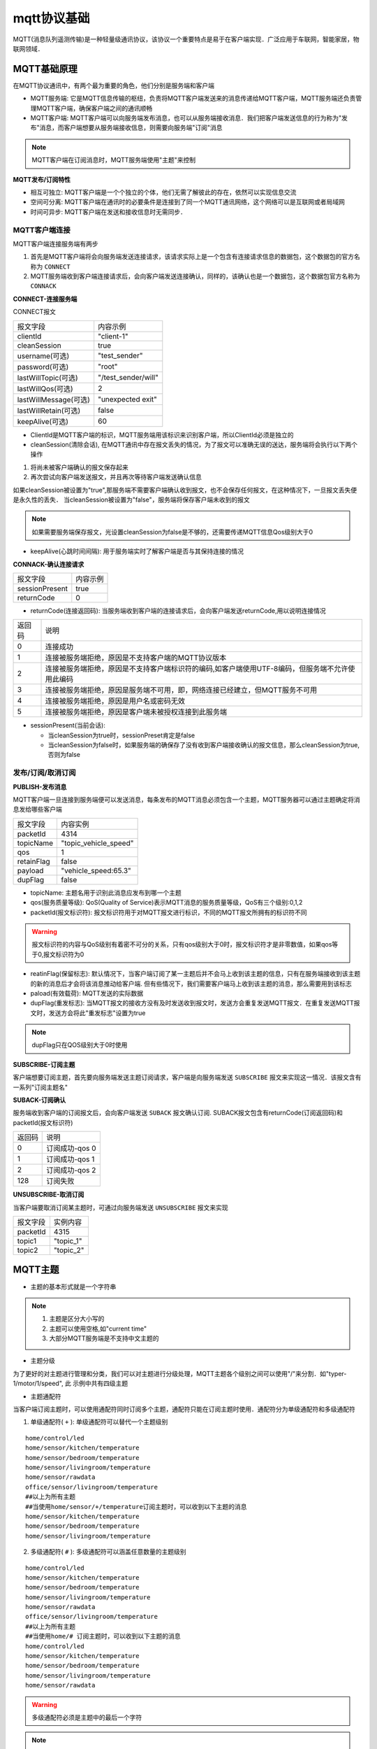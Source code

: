 mqtt协议基础
===============

MQTT(消息队列遥测传输)是一种轻量级通讯协议，该协议一个重要特点是易于在客户端实现．广泛应用于车联网，智能家居，物联网领域．

MQTT基础原理
--------------

在MQTT协议通讯中，有两个最为重要的角色，他们分别是服务端和客户端

- MQTT服务端: 它是MQTT信息传输的枢纽，负责将MQTT客户端发送来的消息传递给MQTT客户端，MQTT服务端还负责管理MQTT客户端，确保客户端之间的通讯顺畅

- MQTT客户端: MQTT客户端可以向服务端发布消息，也可以从服务端接收消息．我们把客户端发送信息的行为称为"发布"消息，而客户端想要从服务端接收信息，则需要向服务端"订阅"消息

.. note::
    MQTT客户端在订阅消息时，MQTT服务端使用"主题"来控制


**MQTT发布/订阅特性**

- 相互可独立: MQTT客户端是一个个独立的个体，他们无需了解彼此的存在，依然可以实现信息交流

- 空间可分离: MQTT客户端在通讯时的必要条件是连接到了同一个MQTT通讯网络，这个网络可以是互联网或者局域网

- 时间可异步: MQTT客户端在发送和接收信息时无需同步．


MQTT客户端连接
^^^^^^^^^^^^^^^^^^

MQTT客户端连接服务端有两步

1. 首先是MQTT客户端将会向服务端发送连接请求，该请求实际上是一个包含有连接请求信息的数据包，这个数据包的官方名称为 ``CONNECT``

2. MQTT服务端收到客户端连接请求后，会向客户端发送连接确认，同样的，该确认也是一个数据包，这个数据包官方名称为 ``CONNACK``


**CONNECT-连接服务端**

CONNECT报文

=========================   ====================================================
 报文字段                               内容示例
-------------------------   ----------------------------------------------------
 clientId                       "client-1"
 cleanSession                   true
 username(可选)                 "test_sender"
 password(可选)                 "root"
 lastWillTopic(可选)            "/test_sender/will"
 lastWillQos(可选)              2
 lastWillMessage(可选)          "unexpected exit"
 lastWillRetain(可选)           false
 keepAlive(可选)                60
=========================   ====================================================


- ClientId是MQTT客户端的标识，MQTT服务端用该标识来识别客户端，所以ClientId必须是独立的

    
- cleanSession(清除会话), 在MQTT通讯中存在报文丢失的情况，为了报文可以准确无误的送达，服务端将会执行以下两个操作

1. 将尚未被客户端确认的报文保存起来

2. 再次尝试向客户端发送报文，并且再次等待客户端发送确认信息

如果cleanSession被设置为"true",那服务端不需要客户端确认收到报文，也不会保存任何报文，在这种情况下，一旦报文丢失便是永久性的丢失．
当cleanSession被设置为"false"，服务端将保存客户端未收到的报文

.. note::
    如果需要服务端保存报文，光设置cleanSession为false是不够的，还需要传递MQTT信息Qos级别大于0


- keepAlive(心跳时间间隔): 用于服务端实时了解客户端是否与其保持连接的情况

**CONNACK-确认连接请求**

======================  =======================================
    报文字段　                  内容示例
----------------------  ---------------------------------------
 sessionPresent                 true
 returnCode                     0
======================  =======================================

- returnCode(连接返回码): 当服务端收到客户端的连接请求后，会向客户端发送returnCode,用以说明连接情况

=============   =============================================================================================================================
 返回码　　                 说明
-------------   -----------------------------------------------------------------------------------------------------------------------------
 0                  连接成功
 1                  连接被服务端拒绝，原因是不支持客户端的MQTT协议版本
 2                  连接被服务端拒绝，原因是不支持客户端标识符的编码,如客户端使用UTF-8编码，但服务端不允许使用此编码
 3                  连接被服务端拒绝，原因是服务端不可用，即，网络连接已经建立，但MQTT服务不可用
 4                  连接被服务端拒绝，原因是用户名或密码无效
 5                  连接被服务端拒绝，原因是客户端未被授权连接到此服务端
=============   =============================================================================================================================

- sessionPresent(当前会话): 

  - 当cleanSession为true时，sessionPreset肯定是false 

  - 当cleanSession为false时，如果服务端的确保存了没有收到客户端接收确认的报文信息，那么cleanSession为true,否则为false

发布/订阅/取消订阅
^^^^^^^^^^^^^^^^^^^^^^

**PUBLISH-发布消息**

MQTT客户端一旦连接到服务端便可以发送消息，每条发布的MQTT消息必须包含一个主题，MQTT服务器可以通过主题确定将消息发给哪些客户端

.. image::
    res/MQTT-PUBLISH.png

=====================   =============================================================
 报文字段　                     内容实例
---------------------   -------------------------------------------------------------
 packetId                   4314
 topicName                  "topic_vehicle_speed"
 qos                        1
 retainFlag                 false
 payload                    "vehicle_speed:65.3"
 dupFlag                    false
=====================   =============================================================

- topicName: 主题名用于识别此消息应发布到哪一个主题

- qos(服务质量等级): QoS(Quality of Service)表示MQTT消息的服务质量等级，QoS有三个级别:0,1,2

- packetId(报文标识符): 报文标识符用于对MQTT报文进行标识，不同的MQTT报文所拥有的标识符不同

.. warning::
    报文标识符的内容与QoS级别有着密不可分的关系，只有qos级别大于0时，报文标识符才是非零数值，如果qos等于0,报文标识符为0

- reatinFlag(保留标志): 默认情况下，当客户端订阅了某一主题后并不会马上收到该主题的信息，只有在服务端接收到该主题的新的消息后才会将该消息推动给客户端.
  但有些情况下，我们需要客户端马上收到该主题的消息，那么需要用到该标志

- paload(有效载荷): MQTT发送的实际数据

- dupFlag(重发标志): 当MQTT报文的接收方没有及时发送收到报文时，发送方会重复发送MQTT报文．在重复发送MQTT报文时，发送方会将此"重发标志"设置为true

.. note::
    dupFlag只在QOS级别大于0时使用


**SUBSCRIBE-订阅主题**

客户端想要订阅主题，首先要向服务端发送主题订阅请求，客户端是向服务端发送 ``SUBSCRIBE`` 报文来实现这一情况．该报文含有一系列"订阅主题名"


**SUBACK-订阅确认**

服务端收到客户端的订阅报文后，会向客户端发送 ``SUBACK`` 报文确认订阅. SUBACK报文包含有returnCode(订阅返回码)和packetId(报文标识符)


================    =====================================
 返回码　               说明
----------------    -------------------------------------
 0                      订阅成功-qos 0
 1                      订阅成功-qos 1
 2                      订阅成功-qos 2
 128                    订阅失败
================    =====================================


**UNSUBSCRIBE-取消订阅**

当客户端要取消订阅某主题时，可通过向服务端发送 ``UNSUBSCRIBE`` 报文来实现


================    ======================================
 报文字段　　           实例内容
----------------    --------------------------------------
 packetId                   4315
 topic1                     "topic_1"
 topic2                     "topic_2"
================    ======================================

MQTT主题
-----------

- 主题的基本形式就是一个字符串

.. note::
    1. 主题是区分大小写的

    2. 主题可以使用空格,如"current time"

    3. 大部分MQTT服务端是不支持中文主题的

- 主题分级

为了更好的对主题进行管理和分类，我们可以对主题进行分级处理，MQTT主题各个级别之间可以使用"/"来分割．如"typer-1/motor/1/speed", 此
示例中共有四级主题

- 主题通配符

当客户端订阅主题时，可以使用通配符同时订阅多个主题，通配符只能在订阅主题时使用．通配符分为单级通配符和多级通配符

1. 单级通配符( ``+`` ): 单级通配符可以替代一个主题级别

::

    home/control/led
    home/sensor/kitchen/temperature 
    home/sensor/bedroom/temperature 
    home/sensor/livingroom/temperature 
    home/sensor/rawdata
    office/sensor/livingroom/temperature 
    ##以上为所有主题
    ##当使用home/sensor/+/temperature订阅主题时，可以收到以下主题的消息
    home/sensor/kitchen/temperature 
    home/sensor/bedroom/temperature 
    home/sensor/livingroom/temperature 

2. 多级通配符( ``#`` ): 多级通配符可以涵盖任意数量的主题级别


::

    home/control/led
    home/sensor/kitchen/temperature 
    home/sensor/bedroom/temperature 
    home/sensor/livingroom/temperature 
    home/sensor/rawdata
    office/sensor/livingroom/temperature 
    ##以上为所有主题
    ##当使用home/# 订阅主题时，可以收到以下主题的消息
    home/control/led
    home/sensor/kitchen/temperature 
    home/sensor/bedroom/temperature 
    home/sensor/livingroom/temperature 
    home/sensor/rawdata

.. warning::
    多级通配符必须是主题中的最后一个字符


.. note::
    1. 以 ``$`` 开始的主题是MQTT服务端系统保留的特殊主题，我们不能随意订阅或者向其发布消息

    2. 不要用"/"作为主题开头，MQTT运行使用"/"作为主题开头，但这么做毫无意义，并且会额外产生一个没用的主题级别

    3. 主题中不要使用空格，虽然这样合规，但会使得阅读和调试变得困难


QoS服务质量等级
-----------------

MQTT服务质量(Quality of Service)用于告知物联网系统，哪些信息是重要信息需要准确无误的传输，而哪些信息不那么重要，即使丢失也没有问题

MQTT协议有三种服务质量级别:

- QoS = 0 : 最多发一次

- Qos = 1 : 最少发一次

- Qos = 2 : 保证收一次

------------------------------------------------------------------------------------------------------------------------------------------------------


Qos = 0 : 最多发一次

0是服务质量QoS的最低级别，此时，MQTT不能保证所有信息都得以传输，也就是说发送端一旦发送消息后，并不会检查消息是否被正常接收

------------------------------------------------------------------------------------------------------------------------------------------------------

Qos = 1 : 最少发一次

当QoS级别为1时，发送端在消息发送完成后，会检查接收端是否已经成功接收到了消息．

.. image::
    res/PUBLISH-PUBACK.png

发送端将消息发送给接收端后，会等待接收端的确认．接收端成功接收消息后，会发送一条确认报文 ``PUBACK`` 给发送端．如果发送端收到了
确认报文，那么便认为是消息已经成功接收. 当过了一段时间没有收到确认报文，会重复发送一条消息

=============== ==============================
 PUBACK字段　           内容
--------------- ------------------------------
 packetId               4319
=============== ==============================

当重复发送一条消息时，PUBLISH报文中的 ``dupFlag`` 会被设置为true, 以此通知接收端此消息为重复发送

------------------------------------------------------------------------------------------------------------------------------------------------------


QoS = 2 : 保证收一次

2级服务质量时，MQTT协议可以保证接收端只接收一次消息，是最安全的服务级别，也是最慢的服务级别

.. image::
    res/MQTT-QoS-2-PUBLISH.png

.. image::
    res/MQTT-QoS-2-PUBREC.png

.. image::
    res/MQTT-QoS-2-PUBREL.png

.. image::
    res/MQTT-QoS-2-PUBCOMP.png


设置QoS
^^^^^^^^^

1. 客户端发布消息时， ``PUBLISH`` 数据包中有一个 ``qos`` 字段，该字段用于设置客户端发布MQTT消息的QoS等级

2. 客户端在订阅MQTT主题时， ``SUBSCRIBE`` 数据包中也同样有一个字段用于设置订阅主题的QoS级别

另外要想实现QoS>0的MQTT通讯，客户端在连接服务端时，必须要将cleanSession设置为false

------------------------------------------------------------------------------------------------------------------------------------------------------

当消息的发布者和订阅者使用不同级别的QoS时，会发生服务质量降级

.. image::
    res/MQTT-QoS-Set-1-1.png

.. image::
    res/MQTT-QoS-Set-2.png


保留消息
---------

要讲明“保留消息”这一概念，我们先看一个场景。假设我们正在利用MQTT协议开发一套智能家居物联网系统。在该系统中有一台专门用于检测和发布室温信息的MQTT客户端，它每到整点时就会测量当前室温并且向MQTT服务端发布室温测量结果。

假设在该智能家具物联网系统中，还有一台环境信息显示客户端。这台客户端的作用就是把当前的室温显示在屏幕上以便我们实时了解室内温度。换句话说，这台环境信息显示客户端一启动就会订阅室温主题，这样室温检测客户端一发布消息，显示客户端就能获取到最新的温度消息并显示在屏幕上了。

假设某天上午7：00，我们的室温检测客户端将最新的室温消息发布到了服务端，那么订阅了室温消息的显示客户端也就马上获取到室温消息并且显示在屏幕上。

然而在7：10的时候，家里的小狗不小心把显示客户端的电源碰掉了，显示客户端没有电也就自动关机了。我们发现这一问题后，马上把显示客户端重新通电，客户端通电启动后会立刻订阅室温主题。

但这时候问题出现了，室温测量客户端每到整点才发布一次温度信息。上一次发布时间是7：00，下一次发布时间是8：00。所以，尽管显示客户端订阅了室温主题，它还要等到8：00钟才能收到最新室温消息。在8：00前的几十分钟里，显示客户端无法获知当前室温信息，也就无法将室温信息显示在屏幕上供我们查阅。

为了避免以上情况出现，我们可以让室温测量客户端在每次向室温主题发布消息时都使用“保留消息”这一模式将温度信息发布到服务端。这样无论显示客户端在任何时间订阅室温主题，都会马上收到该主题中的“保留消息”，也就是温度测量客户端发布的最新室温消息。


- 在 ``PUBLISH`` 报文中 ``retainFlag`` 字段用于设置是否为保留消息

.. warning::
    1. 每个主题只能有一个保留消息，如果客户端想要更新保留消息，就需要向该主题发送一条信息的保留消息，服务端会将新的消息覆盖旧的保留消息

    2. 如果想要删除主题的保留消息，则需要向该主题发布一条空的保留消息，即发送0字节payload保留消息


心跳机制
---------

在MQTT通信机制中，当客户端没有消息向服务端发送时，可以定时向服务端发送一条消息，这条消息也被称为心跳请求( ``PINGREQ`` ).
用于通知服务端，当前客户端依然在线．服务端在收到客户端的心跳请求后，会回复一条消息，也称心跳响应( ``PINGRESP`` )

.. image::
    res/MQTT-Keep-Alive-1.jpg

1. 如果在心跳间隔内有消息发送到服务端则不需要发送心跳请求.

2. 实际运行中，如果服务端没有在1.5倍心跳时间间隔内没有收到PINGREQ请求，那么会认为该客户端已掉线

3. 同时客户端也可以利用此机制判断自己与服务端是否保持连接，当发送心跳请求后没有收到心跳确认则认为自己已经断开与服务端的连接

MQTT遗嘱
-----------

当客户端正常断开连接时，会向服务端发送 ``DISCONNECT`` 报文. 当客户端意外断线时，服务端会发布客户端的遗嘱消息

在客户端连接服务端时，会发送 ``CONNECT`` 报文，此报文字段中包含 ``lastWillTopic`` ``lastWillQos`` ``lastWillMessage`` ``lastWillRetain`` ，
这些称为遗嘱消息


- lastWillTopic: 与普通的MQTT主题类似,只有订阅了此主题的客户端才会收到遗嘱消息

- lastWillMessage: 遗嘱消息内容

- lastWillQoS: 遗嘱QoS

- lastWillRetain: 遗嘱保留，遗嘱消息也可以设置为保留消息

MQTT用户密码认证
-------------------

有些MQTT服务端需要客户端在连接时提供用户名和密码




